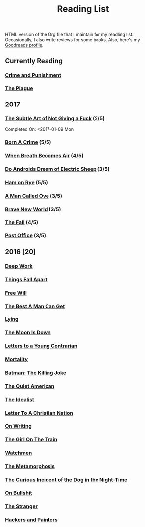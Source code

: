 #+HTML_HEAD: <link rel="stylesheet" type="text/css" href="css/org.css" />
#+TITLE: Reading List
#+OPTIONS: toc:nil
#+options: num:nil

HTML version of the Org file that I maintain for my readling list. Occasionally, I also write reviews for some books.
Also, here's my [[https://www.goodreads.com/user/show/44600519-yogesh][Goodreads profile]].

** Currently Reading
*** [[https://www.goodreads.com/book/show/7138.Crime_and_Punishment][Crime and Punishment]]
*** [[https://www.goodreads.com/book/show/18757378-the-plague][The Plague]]
** 2017
*** [[https://www.goodreads.com/book/show/28257707-the-subtle-art-of-not-giving-a-f-ck][The Subtle Art of Not Giving a Fuck]]  (2/5) 
    Completed On: <2017-01-09 Mon
*** [[https://www.goodreads.com/book/show/29780253-born-a-crime][Born A Crime]] (5/5)
*** [[https://www.goodreads.com/book/show/25899336-when-breath-becomes-air][When Breath Becomes Air]] (4/5)
*** [[https://www.goodreads.com/book/show/7082.Do_Androids_Dream_of_Electric_Sheep_?ac=1&from_search=true][Do Androids Dream of Electric Sheep]] (3/5)
*** [[https://www.goodreads.com/book/show/38501.Ham_on_Rye?ac=1&from_search=true][Ham on Rye]] (5/5)
*** [[https://www.goodreads.com/book/show/22948207-a-man-called-ove][A Man Called Ove]] (3/5)
*** [[https://www.goodreads.com/book/show/5485.Brave_New_World][Brave New World]] (3/5)
*** [[https://www.goodreads.com/book/show/11991.The_Fall][The Fall]] (4/5)
*** [[https://www.goodreads.com/book/show/51504.Post_Office?ac=1&from_search=true][Post Office]] (3/5)  
** 2016 [20]
*** [[https://www.goodreads.com/book/show/25744928-deep-work][Deep Work]]
*** [[https://www.goodreads.com/book/show/6490587-things-fall-apart][Things Fall Apart]]
*** [[https://www.goodreads.com/book/show/13259270-free-will][Free Will]]
*** [[https://www.goodreads.com/book/show/289147.The_Best_A_Man_Can_Get][The Best A Man Can Get]]
*** [[https://www.goodreads.com/book/show/12379144-lying][Lying]]
*** [[https://www.goodreads.com/book/show/12722.The_Moon_Is_Down][The Moon Is Down]]
*** [[https://www.goodreads.com/book/show/503150.Letters_to_a_Young_Contrarian][Letters to a Young Contrarian]]
*** [[https://www.goodreads.com/book/show/13529055-mortality][Mortality]]
*** [[https://www.goodreads.com/book/show/96358.Batman][Batman: The Killing Joke]]
*** [[https://www.goodreads.com/book/show/3698.The_Quiet_American][The Quiet American]]
*** [[https://www.goodreads.com/book/show/23492684-the-idealist][The Idealist]]
*** [[https://www.goodreads.com/book/show/51299.Letter_to_a_Christian_Nation][Letter To A Christian Nation]]
*** [[https://www.goodreads.com/book/show/7143113-on-writing][On Writing]]
*** [[https://www.goodreads.com/book/show/22557272-the-girl-on-the-train][The Girl On The Train]]
*** [[https://www.goodreads.com/book/show/472331.Watchmen][Watchmen]]
*** [[https://www.goodreads.com/book/show/485894.The_Metamorphosis][The Metamorphosis]]
*** [[https://www.goodreads.com/book/show/1618.The_Curious_Incident_of_the_Dog_in_the_Night_Time][The Curious Incident of the Dog in the Night-Time]]
*** [[https://www.goodreads.com/book/show/385.On_Bullshit][On Bullshit]]
*** [[https://www.goodreads.com/book/show/49552.The_Stranger][The Stranger]]
*** [[https://www.goodreads.com/book/show/41793.Hackers_Painters][Hackers and Painters]]
